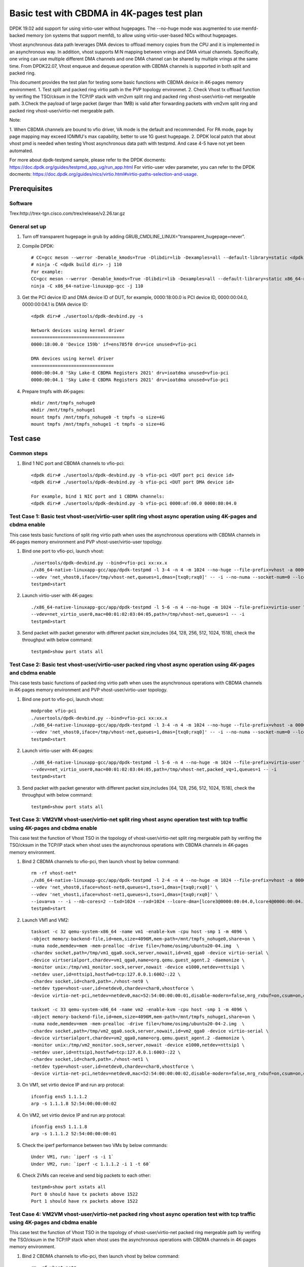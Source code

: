 .. SPDX-License-Identifier: BSD-3-Clause
   Copyright(c) 2022 Intel Corporation

===========================================
Basic test with CBDMA in 4K-pages test plan
===========================================

DPDK 19.02 add support for using virtio-user without hugepages. The --no-huge mode was augmented to use memfd-backed memory
(on systems that support memfd), to allow using virtio-user-based NICs without hugepages.

Vhost asynchronous data path leverages DMA devices to offload memory copies from the CPU and it is implemented in an asynchronous way.
In addition, vhost supports M:N mapping between vrings and DMA virtual channels. Specifically, one vring can use multiple different DMA
channels and one DMA channel can be shared by multiple vrings at the same time. From DPDK22.07, Vhost enqueue and dequeue operation with
CBDMA channels is supported in both split and packed ring.

This document provides the test plan for testing some basic functions with CBDMA device in 4K-pages memory environment.
1. Test split and packed ring virtio path in the PVP topology environmet.
2. Check Vhost tx offload function by verifing the TSO/cksum in the TCP/IP stack with vm2vm split ring and packed ring
vhost-user/virtio-net mergeable path.
3.Check the payload of large packet (larger than 1MB) is valid after forwarding packets with vm2vm split ring and packed ring
vhost-user/virtio-net mergeable path.

Note:

1. When CBDMA channels are bound to vfio driver, VA mode is the default and recommended.
For PA mode, page by page mapping may exceed IOMMU's max capability, better to use 1G guest hugepage.
2. DPDK local patch that about vhost pmd is needed when testing Vhost asynchronous data path with testpmd. And case 4-5 have not yet been automated.

For more about dpdk-testpmd sample, please refer to the DPDK docments:
https://doc.dpdk.org/guides/testpmd_app_ug/run_app.html
For virtio-user vdev parameter, you can refer to the DPDK docments:
https://doc.dpdk.org/guides/nics/virtio.html#virtio-paths-selection-and-usage.

Prerequisites
=============

Software
--------
Trex:http://trex-tgn.cisco.com/trex/release/v2.26.tar.gz

General set up
--------------
1. Turn off transparent hugepage in grub by adding GRUB_CMDLINE_LINUX="transparent_hugepage=never".
   
2. Compile DPDK::

	# CC=gcc meson --werror -Denable_kmods=True -Dlibdir=lib -Dexamples=all --default-library=static <dpdk build dir>
	# ninja -C <dpdk build dir> -j 110
	For example:
	CC=gcc meson --werror -Denable_kmods=True -Dlibdir=lib -Dexamples=all --default-library=static x86_64-native-linuxapp-gcc
	ninja -C x86_64-native-linuxapp-gcc -j 110

3. Get the PCI device ID and DMA device ID of DUT, for example, 0000:18:00.0 is PCI device ID, 0000:00:04.0, 0000:00:04.1 is DMA device ID::

	<dpdk dir># ./usertools/dpdk-devbind.py -s

	Network devices using kernel driver
	===================================
	0000:18:00.0 'Device 159b' if=ens785f0 drv=ice unused=vfio-pci

	DMA devices using kernel driver
	===============================
	0000:00:04.0 'Sky Lake-E CBDMA Registers 2021' drv=ioatdma unused=vfio-pci
	0000:00:04.1 'Sky Lake-E CBDMA Registers 2021' drv=ioatdma unused=vfio-pci

4. Prepare tmpfs with 4K-pages::

	mkdir /mnt/tmpfs_nohuge0
	mkdir /mnt/tmpfs_nohuge1
	mount tmpfs /mnt/tmpfs_nohuge0 -t tmpfs -o size=4G
	mount tmpfs /mnt/tmpfs_nohuge1 -t tmpfs -o size=4G

Test case
=========

Common steps
------------
1. Bind 1 NIC port and CBDMA channels to vfio-pci::

	<dpdk dir># ./usertools/dpdk-devbind.py -b vfio-pci <DUT port pci device id>
	<dpdk dir># ./usertools/dpdk-devbind.py -b vfio-pci <DUT port DMA device id>

	For example, bind 1 NIC port and 1 CBDMA channels:
	<dpdk dir># ./usertools/dpdk-devbind.py -b vfio-pci 0000:af:00.0 0000:80:04.0

Test Case 1: Basic test vhost-user/virtio-user split ring vhost async operation using 4K-pages and cbdma enable
---------------------------------------------------------------------------------------------------------------
This case tests basic functions of split ring virtio path when uses the asynchronous operations with CBDMA channels in 4K-pages memory environment and PVP vhost-user/virtio-user topology.

1. Bind one port to vfio-pci, launch vhost::

	./usertools/dpdk-devbind.py --bind=vfio-pci xx:xx.x
	./x86_64-native-linuxapp-gcc/app/dpdk-testpmd -l 3-4 -n 4 -m 1024 --no-huge --file-prefix=vhost -a 0000:18:00.0 -a 0000:00:04.0 \
	--vdev 'net_vhost0,iface=/tmp/vhost-net,queues=1,dmas=[txq0;rxq0]' -- -i --no-numa --socket-num=0 --lcore-dma=[lcore4@0000:00:04.0]
	testpmd>start

2. Launch virtio-user with 4K-pages::

	./x86_64-native-linuxapp-gcc/app/dpdk-testpmd -l 5-6 -n 4 --no-huge -m 1024 --file-prefix=virtio-user \
	--vdev=net_virtio_user0,mac=00:01:02:03:04:05,path=/tmp/vhost-net,queues=1 -- -i
	testpmd>start

3. Send packet with packet generator with different packet size,includes [64, 128, 256, 512, 1024, 1518], check the throughput with below command::

	testpmd>show port stats all

Test Case 2: Basic test vhost-user/virtio-user packed ring vhost async operation using 4K-pages and cbdma enable
----------------------------------------------------------------------------------------------------------------
This case tests basic functions of packed ring virtio path when uses the asynchronous operations with CBDMA channels in 4K-pages memory environment and PVP vhost-user/virtio-user topology.

1. Bind one port to vfio-pci, launch vhost::

	modprobe vfio-pci
	./usertools/dpdk-devbind.py --bind=vfio-pci xx:xx.x
	./x86_64-native-linuxapp-gcc/app/dpdk-testpmd -l 3-4 -n 4 -m 1024 --no-huge --file-prefix=vhost -a 0000:18:00.0 -a 0000:00:04.0 \
	--vdev 'net_vhost0,iface=/tmp/vhost-net,queues=1,dmas=[txq0;rxq0]' -- -i --no-numa --socket-num=0 --lcore-dma=[lcore4@0000:00:04.0]
	testpmd>start

2. Launch virtio-user with 4K-pages::

	./x86_64-native-linuxapp-gcc/app/dpdk-testpmd -l 5-6 -n 4 --no-huge -m 1024 --file-prefix=virtio-user \
	--vdev=net_virtio_user0,mac=00:01:02:03:04:05,path=/tmp/vhost-net,packed_vq=1,queues=1 -- -i
	testpmd>start

3. Send packet with packet generator with different packet size,includes [64, 128, 256, 512, 1024, 1518], check the throughput with below command::

	testpmd>show port stats all

Test Case 3: VM2VM vhost-user/virtio-net split ring vhost async operation test with tcp traffic using 4K-pages and cbdma enable
-------------------------------------------------------------------------------------------------------------------------------
This case test the function of Vhost TSO in the topology of vhost-user/virtio-net split ring mergeable path by verifing the TSO/cksum in the TCP/IP stack
when vhost uses the asynchronous operations with CBDMA channels in 4K-pages memory environment.

1. Bind 2 CBDMA channels to vfio-pci, then launch vhost by below command::

	rm -rf vhost-net*
	./x86_64-native-linuxapp-gcc/app/dpdk-testpmd -l 2-4 -n 4 --no-huge -m 1024 --file-prefix=vhost -a 0000:00:04.0 -a 0000:00:04.1 \
	--vdev 'net_vhost0,iface=vhost-net0,queues=1,tso=1,dmas=[txq0;rxq0]' \
	--vdev 'net_vhost1,iface=vhost-net1,queues=1,tso=1,dmas=[txq0;rxq0]' \
	--iova=va -- -i --nb-cores=2 --txd=1024 --rxd=1024 --lcore-dma=[lcore3@0000:00:04.0,lcore4@0000:00:04.1]
	testpmd>start

2. Launch VM1 and VM2::

	taskset -c 32 qemu-system-x86_64 -name vm1 -enable-kvm -cpu host -smp 1 -m 4096 \
	-object memory-backend-file,id=mem,size=4096M,mem-path=/mnt/tmpfs_nohuge0,share=on \
	-numa node,memdev=mem -mem-prealloc -drive file=/home/osimg/ubuntu20-04.img  \
	-chardev socket,path=/tmp/vm1_qga0.sock,server,nowait,id=vm1_qga0 -device virtio-serial \
	-device virtserialport,chardev=vm1_qga0,name=org.qemu.guest_agent.2 -daemonize \
	-monitor unix:/tmp/vm1_monitor.sock,server,nowait -device e1000,netdev=nttsip1 \
	-netdev user,id=nttsip1,hostfwd=tcp:127.0.0.1:6002-:22 \
	-chardev socket,id=char0,path=./vhost-net0 \
	-netdev type=vhost-user,id=netdev0,chardev=char0,vhostforce \
	-device virtio-net-pci,netdev=netdev0,mac=52:54:00:00:00:01,disable-modern=false,mrg_rxbuf=on,csum=on,guest_csum=on,host_tso4=on,guest_tso4=on,guest_ecn=on -vnc :10

	taskset -c 33 qemu-system-x86_64 -name vm2 -enable-kvm -cpu host -smp 1 -m 4096 \
	-object memory-backend-file,id=mem,size=4096M,mem-path=/mnt/tmpfs_nohuge1,share=on \
	-numa node,memdev=mem -mem-prealloc -drive file=/home/osimg/ubuntu20-04-2.img  \
	-chardev socket,path=/tmp/vm2_qga0.sock,server,nowait,id=vm2_qga0 -device virtio-serial \
	-device virtserialport,chardev=vm2_qga0,name=org.qemu.guest_agent.2 -daemonize \
	-monitor unix:/tmp/vm2_monitor.sock,server,nowait -device e1000,netdev=nttsip1 \
	-netdev user,id=nttsip1,hostfwd=tcp:127.0.0.1:6003-:22 \
	-chardev socket,id=char0,path=./vhost-net1 \
	-netdev type=vhost-user,id=netdev0,chardev=char0,vhostforce \
	-device virtio-net-pci,netdev=netdev0,mac=52:54:00:00:00:02,disable-modern=false,mrg_rxbuf=on,csum=on,guest_csum=on,host_tso4=on,guest_tso4=on,guest_ecn=on -vnc :12

3. On VM1, set virtio device IP and run arp protocal::

	ifconfig ens5 1.1.1.2
	arp -s 1.1.1.8 52:54:00:00:00:02

4. On VM2, set virtio device IP and run arp protocal::

	ifconfig ens5 1.1.1.8
	arp -s 1.1.1.2 52:54:00:00:00:01

5. Check the iperf performance between two VMs by below commands::

	Under VM1, run: `iperf -s -i 1`
	Under VM2, run: `iperf -c 1.1.1.2 -i 1 -t 60`

6. Check 2VMs can receive and send big packets to each other::

	testpmd>show port xstats all
	Port 0 should have tx packets above 1522
	Port 1 should have rx packets above 1522

Test Case 4: VM2VM vhost-user/virtio-net packed ring vhost async operation test with tcp traffic using 4K-pages and cbdma enable
--------------------------------------------------------------------------------------------------------------------------------
This case test the function of Vhost TSO in the topology of vhost-user/virtio-net packed ring mergeable path by verifing the TSO/cksum in the TCP/IP stack
when vhost uses the asynchronous operations with CBDMA channels in 4K-pages memory environment.

1. Bind 2 CBDMA channels to vfio-pci, then launch vhost by below command::

	rm -rf vhost-net*
	./x86_64-native-linuxapp-gcc/app/dpdk-testpmd -l 2-4 -n 4 --no-huge -m 1024 --file-prefix=vhost -a 0000:00:04.0 -a 0000:00:04.1 \
	--vdev 'net_vhost0,iface=vhost-net0,queues=1,tso=1,dmas=[txq0;rxq0]' \
	--vdev 'net_vhost1,iface=vhost-net1,queues=1,tso=1,dmas=[txq0;rxq0]' \
	--iova=va -- -i --nb-cores=2 --txd=1024 --rxd=1024 --lcore-dma=[lcore3@0000:00:04.0,lcore4@0000:00:04.1]
	testpmd>start

2. Launch VM1 and VM2::

	taskset -c 32 qemu-system-x86_64 -name vm1 -enable-kvm -cpu host -smp 1 -m 4096 \
	-object memory-backend-file,id=mem,size=4096M,mem-path=/mnt/tmpfs_nohuge0,share=on \
	-numa node,memdev=mem -mem-prealloc -drive file=/home/osimg/ubuntu20-04.img  \
	-chardev socket,path=/tmp/vm1_qga0.sock,server,nowait,id=vm1_qga0 -device virtio-serial \
	-device virtserialport,chardev=vm1_qga0,name=org.qemu.guest_agent.2 -daemonize \
	-monitor unix:/tmp/vm1_monitor.sock,server,nowait -device e1000,netdev=nttsip1 \
	-netdev user,id=nttsip1,hostfwd=tcp:127.0.0.1:6002-:22 \
	-chardev socket,id=char0,path=./vhost-net0 \
	-netdev type=vhost-user,id=netdev0,chardev=char0,vhostforce \
	-device virtio-net-pci,netdev=netdev0,mac=52:54:00:00:00:01,disable-modern=false,mrg_rxbuf=on,csum=on,guest_csum=on,host_tso4=on,guest_tso4=on,guest_ecn=on,packed=on -vnc :10

	taskset -c 33 qemu-system-x86_64 -name vm2 -enable-kvm -cpu host -smp 1 -m 4096 \
	-object memory-backend-file,id=mem,size=4096M,mem-path=/mnt/tmpfs_nohuge1,share=on \
	-numa node,memdev=mem -mem-prealloc -drive file=/home/osimg/ubuntu20-04-2.img  \
	-chardev socket,path=/tmp/vm2_qga0.sock,server,nowait,id=vm2_qga0 -device virtio-serial \
	-device virtserialport,chardev=vm2_qga0,name=org.qemu.guest_agent.2 -daemonize \
	-monitor unix:/tmp/vm2_monitor.sock,server,nowait -device e1000,netdev=nttsip1 \
	-netdev user,id=nttsip1,hostfwd=tcp:127.0.0.1:6003-:22 \
	-chardev socket,id=char0,path=./vhost-net1 \
	-netdev type=vhost-user,id=netdev0,chardev=char0,vhostforce \
	-device virtio-net-pci,netdev=netdev0,mac=52:54:00:00:00:02,disable-modern=false,mrg_rxbuf=on,csum=on,guest_csum=on,host_tso4=on,guest_tso4=on,guest_ecn=on,packed=on -vnc :12

3. On VM1, set virtio device IP and run arp protocal::

	ifconfig ens5 1.1.1.2
	arp -s 1.1.1.8 52:54:00:00:00:02

4. On VM2, set virtio device IP and run arp protocal::

	ifconfig ens5 1.1.1.8
	arp -s 1.1.1.2 52:54:00:00:00:01

5. Check the iperf performance between two VMs by below commands::

	Under VM1, run: `iperf -s -i 1`
	Under VM2, run: `iperf -c 1.1.1.2 -i 1 -t 60`

6. Check 2VMs can receive and send big packets to each other::

	testpmd>show port xstats all
	Port 0 should have tx packets above 1522
	Port 1 should have rx packets above 1522

Test Case 5: vm2vm vhost/virtio-net split ring multi queues using 4K-pages and cbdma enable
-------------------------------------------------------------------------------------------
This case uses iperf and scp to test the payload of large packet (larger than 1MB) is valid after packets forwarding in vm2vm vhost-user/virtio-net
split ring mergeable path when vhost uses the asynchronous operations with CBDMA channels in 4K-pages memory environment. The dynamic change of multi-queues number is also tested.

1. Bind one port to vfio-pci, launch vhost::

	./x86_64-native-linuxapp-gcc/app/dpdk-testpmd -l 1-5 -n 4 --no-huge -m 1024 --file-prefix=vhost -a 0000:00:04.0 -a 0000:00:04.1 -a 0000:00:04.2 -a 0000:00:04.3 -a 0000:00:04.4 -a 0000:00:04.5 -a 0000:00:04.6 -a 0000:00:04.7 \
	-a 0000:80:04.0 -a 0000:80:04.1 -a 0000:80:04.2 -a 0000:80:04.3 -a 0000:80:04.4 -a 0000:80:04.5 -a 0000:80:04.6 -a 0000:80:04.7 \
	--vdev 'net_vhost0,iface=vhost-net0,client=1,queues=8,dmas=[txq0;txq1;txq2;txq3;txq4;txq5;txq6;txq7]' \
	--vdev 'net_vhost1,iface=vhost-net1,client=1,queues=8,dmas=[txq0;txq1;txq2;txq3;txq4;txq5;txq6;txq7]' \
	--iova=va -- -i --nb-cores=4 --txd=1024 --rxd=1024 --rxq=8 --txq=8 \
	--lcore-dma=[lcore2@0000:00:04.0,lcore2@0000:00:04.1,lcore2@0000:00:04.2,lcore2@0000:00:04.3,lcore2@0000:00:04.4,lcore2@0000:00:04.5,lcore3@0000:00:04.6,lcore3@0000:00:04.7,lcore4@0000:80:04.0,lcore4@0000:80:04.1,lcore4@0000:80:04.2,lcore4@0000:80:04.3,lcore4@0000:80:04.4,lcore4@0000:80:04.5,lcore4@0000:80:04.6,lcore5@0000:80:04.7]
	testpmd>start

2. Launch VM qemu::

	taskset -c 32 qemu-system-x86_64 -name vm1 -enable-kvm -cpu host -smp 8 -m 4096 \
	-object memory-backend-file,id=mem,size=4096M,mem-path=/mnt/tmpfs_nohuge0,share=on \
	-numa node,memdev=mem -mem-prealloc -drive file=/home/osimg/ubuntu20-04.img  \
	-chardev socket,path=/tmp/vm2_qga0.sock,server,nowait,id=vm2_qga0 -device virtio-serial \
	-device virtserialport,chardev=vm2_qga0,name=org.qemu.guest_agent.2 -daemonize \
	-monitor unix:/tmp/vm2_monitor.sock,server,nowait -device e1000,netdev=nttsip1 \
	-netdev user,id=nttsip1,hostfwd=tcp:127.0.0.1:6002-:22 \
	-chardev socket,id=char0,path=./vhost-net0,server \
	-netdev type=vhost-user,id=netdev0,chardev=char0,vhostforce,queues=8 \
	-device virtio-net-pci,netdev=netdev0,mac=52:54:00:00:00:01,disable-modern=false,mrg_rxbuf=on,mq=on,vectors=40,csum=on,guest_csum=on,host_tso4=on,guest_tso4=on,guest_ecn=on,guest_ufo=on,host_ufo=on -vnc :10

	taskset -c 40 qemu-system-x86_64 -name vm2 -enable-kvm -cpu host -smp 8 -m 4096 \
	-object memory-backend-file,id=mem,size=4096M,mem-path=/mnt/tmpfs_nohuge1,share=on \
	-numa node,memdev=mem -mem-prealloc -drive file=/home/osimg/ubuntu20-04-2.img  \
	-chardev socket,path=/tmp/vm2_qga0.sock,server,nowait,id=vm2_qga0 -device virtio-serial \
	-device virtserialport,chardev=vm2_qga0,name=org.qemu.guest_agent.2 -daemonize \
	-monitor unix:/tmp/vm2_monitor.sock,server,nowait -device e1000,netdev=nttsip1 \
	-netdev user,id=nttsip1,hostfwd=tcp:127.0.0.1:6003-:22 \
	-chardev socket,id=char0,path=./vhost-net1,server \
	-netdev type=vhost-user,id=netdev0,chardev=char0,vhostforce,queues=8 \
	-device virtio-net-pci,netdev=netdev0,mac=52:54:00:00:00:02,disable-modern=false,mrg_rxbuf=on,mq=on,vectors=40,csum=on,guest_csum=on,host_tso4=on,guest_tso4=on,guest_ecn=on,guest_ufo=on,host_ufo=on -vnc :12

3. On VM1, set virtio device IP and run arp protocal::

	ethtool -L ens5 combined 8
	ifconfig ens5 1.1.1.2
	arp -s 1.1.1.8 52:54:00:00:00:02

4. On VM2, set virtio device IP and run arp protocal::

	ethtool -L ens5 combined 8
	ifconfig ens5 1.1.1.8
	arp -s 1.1.1.2 52:54:00:00:00:01

5. Scp 1MB file form VM1 to VM2::

	Under VM1, run: `scp [xxx] root@1.1.1.8:/`   [xxx] is the file name

6. Check the iperf performance between two VMs by below commands::

	Under VM1, run: `iperf -s -i 1`
	Under VM2, run: `iperf -c 1.1.1.2 -i 1 -t 60`

7. Quit and relaunch vhost w/ diff CBDMA channels::

	./x86_64-native-linuxapp-gcc/app/dpdk-testpmd -l 1-5 -n 4 --no-huge -m 1024 --file-prefix=vhost -a 0000:00:04.0 -a 0000:00:04.1 -a 0000:00:04.2 -a 0000:00:04.3 -a 0000:00:04.4 -a 0000:00:04.5 -a 0000:00:04.6 -a 0000:00:04.7 \
	-a 0000:80:04.0 -a 0000:80:04.1 -a 0000:80:04.2 -a 0000:80:04.3 -a 0000:80:04.4 -a 0000:80:04.5 -a 0000:80:04.6 -a 0000:80:04.7 \
	--vdev 'net_vhost0,iface=vhost-net0,client=1,queues=8,dmas=[txq0;txq1;txq2;txq3;txq4;txq5;rxq2;rxq3;rxq4;rxq5;rxq6;rxq7]' \
	--vdev 'net_vhost1,iface=vhost-net1,client=1,queues=8,dmas=[txq0;txq1;txq2;txq3;txq4;txq5;rxq2;rxq3;rxq4;rxq5;rxq6;rxq7]' \
	--iova=va -- -i --nb-cores=4 --txd=1024 --rxd=1024 --rxq=8 --txq=8 \
	--lcore-dma=[lcore2@0000:00:04.0,lcore2@0000:00:04.1,lcore2@0000:00:04.2,lcore2@0000:00:04.3,lcore3@0000:00:04.0,lcore3@0000:00:04.2,lcore3@0000:00:04.4,lcore3@0000:00:04.5,lcore3@0000:00:04.6,lcore3@0000:00:04.7,lcore4@0000:00:04.1,lcore4@0000:00:04.3,lcore4@0000:80:04.0,lcore4@0000:80:04.1,lcore4@0000:80:04.2,lcore4@0000:80:04.3,lcore4@0000:80:04.4,lcore4@0000:80:04.5,lcore4@0000:80:04.6,lcore5@0000:80:04.7]
	testpmd>start

8. Rerun step 5-6.

9. Quit and relaunch vhost w/o CBDMA channels::

	./x86_64-native-linuxapp-gcc/app/dpdk-testpmd -l 1-5 -n 4 --file-prefix=vhost \
	--vdev 'net_vhost0,iface=vhost-net0,client=1,queues=4' --vdev 'net_vhost1,iface=vhost-net1,client=1,queues=4' \
	-- -i --nb-cores=4 --txd=1024 --rxd=1024 --rxq=4 --txq=4
	testpmd>start

10. On VM1, set virtio device::

	ethtool -L ens5 combined 4

11. On VM2, set virtio device::

	ethtool -L ens5 combined 4

12. Scp 1MB file form VM1 to VM2::

	Under VM1, run: `scp [xxx] root@1.1.1.8:/`   [xxx] is the file name

13. Check the iperf performance and compare with CBDMA enable performance, ensure CMDMA enable performance is higher::

	Under VM1, run: `iperf -s -i 1`
	Under VM2, run: `iperf -c 1.1.1.2 -i 1 -t 60`

14. Quit and relaunch vhost with 1 queues::

	./x86_64-native-linuxapp-gcc/app/dpdk-testpmd -l 1-5 -n 4 --no-huge -m 1024 --file-prefix=vhost \
	--vdev 'net_vhost0,iface=vhost-net0,client=1,queues=4' --vdev 'net_vhost1,iface=vhost-net1,client=1,queues=4' \
	-- -i --nb-cores=4 --txd=1024 --rxd=1024 --rxq=1 --txq=1
	testpmd>start

15. On VM1, set virtio device::

	ethtool -L ens5 combined 1

16. On VM2, set virtio device::

	ethtool -L ens5 combined 1

17. Scp 1MB file form VM1 to VM2M, check packets can be forwarding success by scp::

	Under VM1, run: `scp [xxx] root@1.1.1.8:/`   [xxx] is the file name

18. Check the iperf performance, ensure queue0 can work from vhost side::

	Under VM1, run: `iperf -s -i 1`
	Under VM2, run: `iperf -c 1.1.1.2 -i 1 -t 60`

Test Case 6: vm2vm vhost/virtio-net packed ring multi queues using 4K-pages and cbdma enable
--------------------------------------------------------------------------------------------
This case uses iperf and scp to test the payload of large packet (larger than 1MB) is valid after packets forwarding in vm2vm vhost-user/virtio-net
packed ring mergeable path when vhost uses the asynchronous operations with CBDMA channels in 4K-pages memory environment.

1. Bind one port to vfio-pci, launch vhost::

	./x86_64-native-linuxapp-gcc/app/dpdk-testpmd -l 1-5 -n 4 --no-huge -m 1024 --file-prefix=vhost -a 0000:00:04.0 -a 0000:00:04.1 -a 0000:00:04.2 -a 0000:00:04.3 -a 0000:00:04.4 -a 0000:00:04.5 -a 0000:00:04.6 -a 0000:00:04.7 \
	-a 0000:80:04.0 -a 0000:80:04.1 -a 0000:80:04.2 -a 0000:80:04.3 -a 0000:80:04.4 -a 0000:80:04.5 -a 0000:80:04.6 -a 0000:80:04.7 \
	--vdev 'net_vhost0,iface=vhost-net0,client=1,queues=8,dmas=[txq0;txq1;txq2;txq3;txq4;txq5;txq6;txq7]' \
	--vdev 'net_vhost1,iface=vhost-net1,client=1,queues=8,dmas=[txq0;txq1;txq2;txq3;txq4;txq5;txq6;txq7]' \
	--iova=va -- -i --nb-cores=4 --txd=1024 --rxd=1024 --rxq=8 --txq=8 \
	--lcore-dma=[lcore2@0000:00:04.0,lcore2@0000:00:04.1,lcore2@0000:00:04.2,lcore2@0000:00:04.3,lcore2@0000:00:04.4,lcore2@0000:00:04.5,lcore3@0000:00:04.6,lcore3@0000:00:04.7,lcore4@0000:80:04.0,lcore4@0000:80:04.1,lcore4@0000:80:04.2,lcore4@0000:80:04.3,lcore4@0000:80:04.4,lcore4@0000:80:04.5,lcore4@0000:80:04.6,lcore5@0000:80:04.7]
	testpmd>start

2. Launch VM qemu::

	taskset -c 32 qemu-system-x86_64 -name vm1 -enable-kvm -cpu host -smp 8 -m 4096 \
	-object memory-backend-file,id=mem,size=4096M,mem-path=/mnt/tmpfs_nohuge0,share=on \
	-numa node,memdev=mem -mem-prealloc -drive file=/home/osimg/ubuntu20-04.img  \
	-chardev socket,path=/tmp/vm2_qga0.sock,server,nowait,id=vm2_qga0 -device virtio-serial \
	-device virtserialport,chardev=vm2_qga0,name=org.qemu.guest_agent.2 -daemonize \
	-monitor unix:/tmp/vm2_monitor.sock,server,nowait -device e1000,netdev=nttsip1 \
	-netdev user,id=nttsip1,hostfwd=tcp:127.0.0.1:6002-:22 \
	-chardev socket,id=char0,path=./vhost-net0,server \
	-netdev type=vhost-user,id=netdev0,chardev=char0,vhostforce,queues=8 \
	-device virtio-net-pci,netdev=netdev0,mac=52:54:00:00:00:01,disable-modern=false,mrg_rxbuf=on,mq=on,vectors=40,csum=on,guest_csum=on,host_tso4=on,guest_tso4=on,guest_ecn=on,guest_ufo=on,host_ufo=on,packed=on -vnc :10

	taskset -c 40 qemu-system-x86_64 -name vm2 -enable-kvm -cpu host -smp 8 -m 4096 \
	-object memory-backend-file,id=mem,size=4096M,mem-path=/mnt/tmpfs_nohuge1,share=on \
	-numa node,memdev=mem -mem-prealloc -drive file=/home/osimg/ubuntu20-04-2.img  \
	-chardev socket,path=/tmp/vm2_qga0.sock,server,nowait,id=vm2_qga0 -device virtio-serial \
	-device virtserialport,chardev=vm2_qga0,name=org.qemu.guest_agent.2 -daemonize \
	-monitor unix:/tmp/vm2_monitor.sock,server,nowait -device e1000,netdev=nttsip1 \
	-netdev user,id=nttsip1,hostfwd=tcp:127.0.0.1:6003-:22 \
	-chardev socket,id=char0,path=./vhost-net1,server \
	-netdev type=vhost-user,id=netdev0,chardev=char0,vhostforce,queues=8 \
	-device virtio-net-pci,netdev=netdev0,mac=52:54:00:00:00:02,disable-modern=false,mrg_rxbuf=on,mq=on,vectors=40,csum=on,guest_csum=on,host_tso4=on,guest_tso4=on,guest_ecn=on,guest_ufo=on,host_ufo=on,packed=on -vnc :12

3. On VM1, set virtio device IP and run arp protocal::

	ethtool -L ens5 combined 8
	ifconfig ens5 1.1.1.2
	arp -s 1.1.1.8 52:54:00:00:00:02

4. On VM2, set virtio device IP and run arp protocal::

	ethtool -L ens5 combined 8
	ifconfig ens5 1.1.1.8
	arp -s 1.1.1.2 52:54:00:00:00:01

5. Scp 1MB file form VM1 to VM2::

	Under VM1, run: `scp [xxx] root@1.1.1.8:/`   [xxx] is the file name

6. Check the iperf performance between two VMs by below commands::

	Under VM1, run: `iperf -s -i 1`
	Under VM2, run: `iperf -c 1.1.1.2 -i 1 -t 60`

Test Case 7: vm2vm vhost/virtio-net split ring multi queues using 1G/4k-pages and cbdma enable
----------------------------------------------------------------------------------------------
This case uses iperf and scp to test the payload of large packet (larger than 1MB) is valid after packets forwarding in vm2vm vhost-user/virtio-net
split ring mergeable path when vhost uses the asynchronous operations with CBDMA channels,the back-end is in 1G-pages memory environment and the front-end is in 4k-pages memory environment.

1. Bind 16 CBDMA channel to vfio-pci, launch vhost::

	./usertools/dpdk-devbind.py --bind=vfio-pci 0000:80:04.0 0000:80:04.1 0000:80:04.2 0000:80:04.3 0000:80:04.4 0000:80:04.5 0000:80:04.6 0000:80:04.7 \
	0000:00:04.0 0000:00:04.1 0000:00:04.2 0000:00:04.3 0000:00:04.4 0000:00:04.5 0000:00:04.6 0000:00:04.7

	./x86_64-native-linuxapp-gcc/app/dpdk-testpmd -l 29-33 -n 4 -m 1024 --file-prefix=vhost \
	-a 0000:80:04.0 -a 0000:80:04.1 -a 0000:00:04.2 -a 0000:00:04.3 -a 0000:00:04.4 -a 0000:00:04.5 -a 0000:00:04.6 -a 0000:00:04.7 \
	-a 0000:80:04.0 -a 0000:80:04.1 -a 0000:80:04.2 -a 0000:80:04.3 -a 0000:80:04.4 -a 0000:80:04.5 -a 0000:80:04.6 -a 0000:80:04.7 \
	--vdev 'net_vhost0,iface=vhost-net0,client=1,queues=8,dmas=[txq0;txq1;txq2;txq3;txq4;txq5;rxq2;rxq3;rxq4;rxq5;rxq6;rxq7]' \
	--vdev 'net_vhost1,iface=vhost-net1,client=1,queues=8,dmas=[txq0;txq1;txq2;txq3;txq4;txq5;rxq2;rxq3;rxq4;rxq5;rxq6;rxq7]' \
	--iova=va -- -i --nb-cores=4 --txd=1024 --rxd=1024 --rxq=8 --txq=8 \
	--lcore-dma=[lcore30@0000:80:04.0,lcore30@0000:80:04.1,lcore30@0000:00:04.2,lcore30@0000:00:04.3,lcore31@0000:00:04.4,lcore31@0000:00:04.5,lcore31@0000:00:04.6,lcore31@0000:00:04.7,lcore32@0000:80:04.0,lcore32@0000:80:04.1,lcore32@0000:80:04.2,lcore32@0000:80:04.3,lcore33@0000:80:04.4,lcore33@0000:80:04.5,lcore33@0000:80:04.6,lcore33@0000:80:04.7]
	testpmd>start

2. Launch VM qemu::

	taskset -c 20,21,22,23,24,25,26,27 /home/QEMU/qemu-6.2.0/bin/qemu-system-x86_64 -name vm1 -enable-kvm -cpu host -smp 8 -m 4096 \
	-object memory-backend-file,id=mem,size=4096M,mem-path=/mnt/tmpfs_nohuge0,share=on \
	-numa node,memdev=mem -mem-prealloc -drive file=/home/image/ubuntu2004.img \
	-chardev socket,path=/tmp/vm2_qga0.sock,server,nowait,id=vm2_qga0 -device virtio-serial \
	-device virtserialport,chardev=vm2_qga0,name=org.qemu.guest_agent.2 -daemonize \
	-monitor unix:/tmp/vm2_monitor.sock,server,nowait -device e1000,netdev=nttsip1 \
	-netdev user,id=nttsip1,hostfwd=tcp:10.239.251.220:6000-:22 \
	-chardev socket,id=char0,path=./vhost-net0,server \
	-netdev type=vhost-user,id=netdev0,chardev=char0,vhostforce,queues=8 \
	-device virtio-net-pci,netdev=netdev0,mac=52:54:00:00:00:01,disable-modern=false,mrg_rxbuf=on,mq=on,vectors=40,csum=on,guest_csum=on,host_tso4=on,guest_tso4=on,guest_ecn=on,guest_ufo=on,host_ufo=on -vnc :10

	taskset -c 48,49,50,51,52,53,54,55 /home/QEMU/qemu-6.2.0/bin/qemu-system-x86_64 -name vm2 -enable-kvm -cpu host -smp 8 -m 4096 \
	-object memory-backend-file,id=mem,size=4096M,mem-path=/mnt/tmpfs_nohuge1,share=on \
	-numa node,memdev=mem -mem-prealloc -drive file=/home/image/ubuntu2004_2.img \
	-chardev socket,path=/tmp/vm2_qga0.sock,server,nowait,id=vm2_qga0 -device virtio-serial \
	-device virtserialport,chardev=vm2_qga0,name=org.qemu.guest_agent.2 -daemonize \
	-monitor unix:/tmp/vm2_monitor.sock,server,nowait -device e1000,netdev=nttsip1 \
	-netdev user,id=nttsip1,hostfwd=tcp:10.239.251.220:6001-:22 \
	-chardev socket,id=char0,path=./vhost-net1,server \
	-netdev type=vhost-user,id=netdev0,chardev=char0,vhostforce,queues=8 \
	-device virtio-net-pci,netdev=netdev0,mac=52:54:00:00:00:02,disable-modern=false,mrg_rxbuf=on,mq=on,vectors=40,csum=on,guest_csum=on,host_tso4=on,guest_tso4=on,guest_ecn=on,guest_ufo=on,host_ufo=on -vnc :12

3. On VM1, set virtio device IP and run arp protocal::

	ethtool -L ens5 combined 8
	ifconfig ens5 1.1.1.2
	arp -s 1.1.1.8 52:54:00:00:00:02

4. On VM2, set virtio device IP and run arp protocal::

	ethtool -L ens5 combined 8
	ifconfig ens5 1.1.1.8
	arp -s 1.1.1.2 52:54:00:00:00:01

5. Scp 1MB file form VM1 to VM2::

	Under VM1, run: `scp [xxx] root@1.1.1.8:/` [xxx] is the file name

6. Check the iperf performance between two VMs by below commands::

	Under VM1, run: `iperf -s -i 1`
	Under VM2, run: `iperf -c 1.1.1.2 -i 1 -t 60`

7. Quit and relaunch vhost w/ diff CBDMA channels::

	./x86_64-native-linuxapp-gcc/app/dpdk-testpmd -l 1-5 -n 4 --no-huge -m 1024 --file-prefix=vhost -a 0000:00:04.0 -a 0000:00:04.1 -a 0000:00:04.2 -a 0000:00:04.3 -a 0000:00:04.4 -a 0000:00:04.5 -a 0000:00:04.6 -a 0000:00:04.7 \
	-a 0000:80:04.0 -a 0000:80:04.1 -a 0000:80:04.2 -a 0000:80:04.3 -a 0000:80:04.4 -a 0000:80:04.5 -a 0000:80:04.6 -a 0000:80:04.7 \
	--vdev 'net_vhost0,iface=vhost-net0,client=1,queues=8,dmas=[txq0;txq1;txq2;txq3;txq4;txq5;txq6;txq7;rxq0;rxq1;rxq2;rxq3;rxq4;rxq5;rxq6;rxq7]' \
	--vdev 'net_vhost1,iface=vhost-net1,client=1,queues=8,dmas=[txq0;txq1;txq2;txq3;txq4;txq5;txq6;txq7;rxq0;rxq1;rxq2;rxq3;rxq4;rxq5;rxq6;rxq7]' \
	--iova=va -- -i --nb-cores=4 --txd=1024 --rxd=1024 --rxq=8 --txq=8 \
	--lcore-dma=[lcore2@0000:00:04.0,lcore2@0000:00:04.1,lcore2@0000:00:04.2,lcore2@0000:00:04.3,lcore3@0000:00:04.0,lcore3@0000:00:04.2,lcore3@0000:00:04.4,lcore3@0000:00:04.5,lcore3@0000:00:04.6,lcore3@0000:00:04.7,lcore4@0000:00:04.1,lcore4@0000:00:04.3,lcore4@0000:80:04.0,lcore4@0000:80:04.1,lcore4@0000:80:04.2,lcore4@0000:80:04.3,lcore4@0000:80:04.4,lcore4@0000:80:04.5,lcore4@0000:80:04.6,lcore5@0000:80:04.7]
	testpmd>start

8. Rerun step 5-6.

Test Case 8: vm2vm vhost/virtio-net split packed ring multi queues with 1G/4k-pages and cbdma enable
----------------------------------------------------------------------------------------------------
This case uses iperf and scp to test the payload of large packet (larger than 1MB) is valid after packets forwarding in vm2vm vhost-user/virtio-net
split and packed ring mergeable path when vhost uses the asynchronous operations with CBDMA channels,the back-end is in 1G-pages memory environment and the front-end is in 4k-pages memory environment.

1. Bind 16 CBDMA channel to vfio-pci, launch vhost::

	./usertools/dpdk-devbind.py --bind=vfio-pci 0000:80:04.0 0000:80:04.1 0000:80:04.2 0000:80:04.3 0000:80:04.4 0000:80:04.5 0000:80:04.6 0000:80:04.7 \
	0000:00:04.0 0000:00:04.1 0000:00:04.2 0000:00:04.3 0000:00:04.4 0000:00:04.5 0000:00:04.6 0000:00:04.7

	./x86_64-native-linuxapp-gcc/app/dpdk-testpmd -l 29-33 -n 4 -m 1024 --file-prefix=vhost \
	-a 0000:80:04.0 -a 0000:80:04.1 -a 0000:00:04.2 -a 0000:00:04.3 -a 0000:00:04.4 -a 0000:00:04.5 -a 0000:00:04.6 -a 0000:00:04.7 \
	-a 0000:80:04.0 -a 0000:80:04.1 -a 0000:80:04.2 -a 0000:80:04.3 -a 0000:80:04.4 -a 0000:80:04.5 -a 0000:80:04.6 -a 0000:80:04.7 \
	--vdev 'net_vhost0,iface=vhost-net0,client=1,queues=8,dmas=[txq0;txq1;txq2;txq3;txq4;txq5;rxq2;rxq3;rxq4;rxq5;rxq6;rxq7]' \
	--vdev 'net_vhost1,iface=vhost-net1,client=1,queues=8,dmas=[txq0;txq1;txq2;txq3;txq4;txq5;rxq2;rxq3;rxq4;rxq5;rxq6;rxq7]' \
	--iova=va -- -i --nb-cores=4 --txd=1024 --rxd=1024 --rxq=8 --txq=8 \
	--lcore-dma=[lcore30@0000:80:04.0,lcore30@0000:80:04.1,lcore30@0000:00:04.2,lcore30@0000:00:04.3,lcore31@0000:00:04.4,lcore31@0000:00:04.5,lcore31@0000:00:04.6,lcore31@0000:00:04.7,lcore32@0000:80:04.0,lcore32@0000:80:04.1,lcore32@0000:80:04.2,lcore32@0000:80:04.3,lcore33@0000:80:04.4,lcore33@0000:80:04.5,lcore33@0000:80:04.6,lcore33@0000:80:04.7]
	testpmd>start

2. Launch VM qemu::

	taskset -c 20,21,22,23,24,25,26,27 /home/QEMU/qemu-6.2.0/bin/qemu-system-x86_64 -name vm1 -enable-kvm -cpu host -smp 8 -m 4096 \
	-object memory-backend-file,id=mem,size=4096M,mem-path=/mnt/tmpfs_nohuge0,share=on \
	-numa node,memdev=mem -mem-prealloc -drive file=/home/image/ubuntu2004.img \
	-chardev socket,path=/tmp/vm2_qga0.sock,server,nowait,id=vm2_qga0 -device virtio-serial \
	-device virtserialport,chardev=vm2_qga0,name=org.qemu.guest_agent.2 -daemonize \
	-monitor unix:/tmp/vm2_monitor.sock,server,nowait -device e1000,netdev=nttsip1 \
	-netdev user,id=nttsip1,hostfwd=tcp:10.239.251.220:6000-:22 \
	-chardev socket,id=char0,path=./vhost-net0,server \
	-netdev type=vhost-user,id=netdev0,chardev=char0,vhostforce,queues=8 \
	-device virtio-net-pci,netdev=netdev0,mac=52:54:00:00:00:01,disable-modern=false,mrg_rxbuf=on,mq=on,vectors=40,csum=on,guest_csum=on,host_tso4=on,guest_tso4=on,guest_ecn=on,guest_ufo=on,host_ufo=on -vnc :10

	taskset -c 48,49,50,51,52,53,54,55 /home/QEMU/qemu-6.2.0/bin/qemu-system-x86_64 -name vm2 -enable-kvm -cpu host -smp 8 -m 4096 \
	-object memory-backend-file,id=mem,size=4096M,mem-path=/mnt/tmpfs_nohuge1,share=on \
	-numa node,memdev=mem -mem-prealloc -drive file=/home/image/ubuntu2004_2.img \
	-chardev socket,path=/tmp/vm2_qga0.sock,server,nowait,id=vm2_qga0 -device virtio-serial \
	-device virtserialport,chardev=vm2_qga0,name=org.qemu.guest_agent.2 -daemonize \
	-monitor unix:/tmp/vm2_monitor.sock,server,nowait -device e1000,netdev=nttsip1 \
	-netdev user,id=nttsip1,hostfwd=tcp:10.239.251.220:6001-:22 \
	-chardev socket,id=char0,path=./vhost-net1,server \
	-netdev type=vhost-user,id=netdev0,chardev=char0,vhostforce,queues=8 \
	-device virtio-net-pci,netdev=netdev0,mac=52:54:00:00:00:02,disable-modern=false,mrg_rxbuf=on,mq=on,vectors=40,csum=on,guest_csum=on,host_tso4=on,guest_tso4=on,guest_ecn=on,guest_ufo=on,host_ufo=on,packed=on -vnc :12

3. On VM1, set virtio device IP and run arp protocal::

	ethtool -L ens5 combined 8
	ifconfig ens5 1.1.1.2
	arp -s 1.1.1.8 52:54:00:00:00:02

4. On VM2, set virtio device IP and run arp protocal::

	ethtool -L ens5 combined 8
	ifconfig ens5 1.1.1.8
	arp -s 1.1.1.2 52:54:00:00:00:01

5. Scp 1MB file form VM1 to VM2::

	Under VM1, run: `scp [xxx] root@1.1.1.8:/` [xxx] is the file name

6. Check the iperf performance between two VMs by below commands::

	Under VM1, run: `iperf -s -i 1`
	Under VM2, run: `iperf -c 1.1.1.2 -i 1 -t 60`

7. Relaunch VM1, and rerun step 3.

8. Rerun step 5-6.
